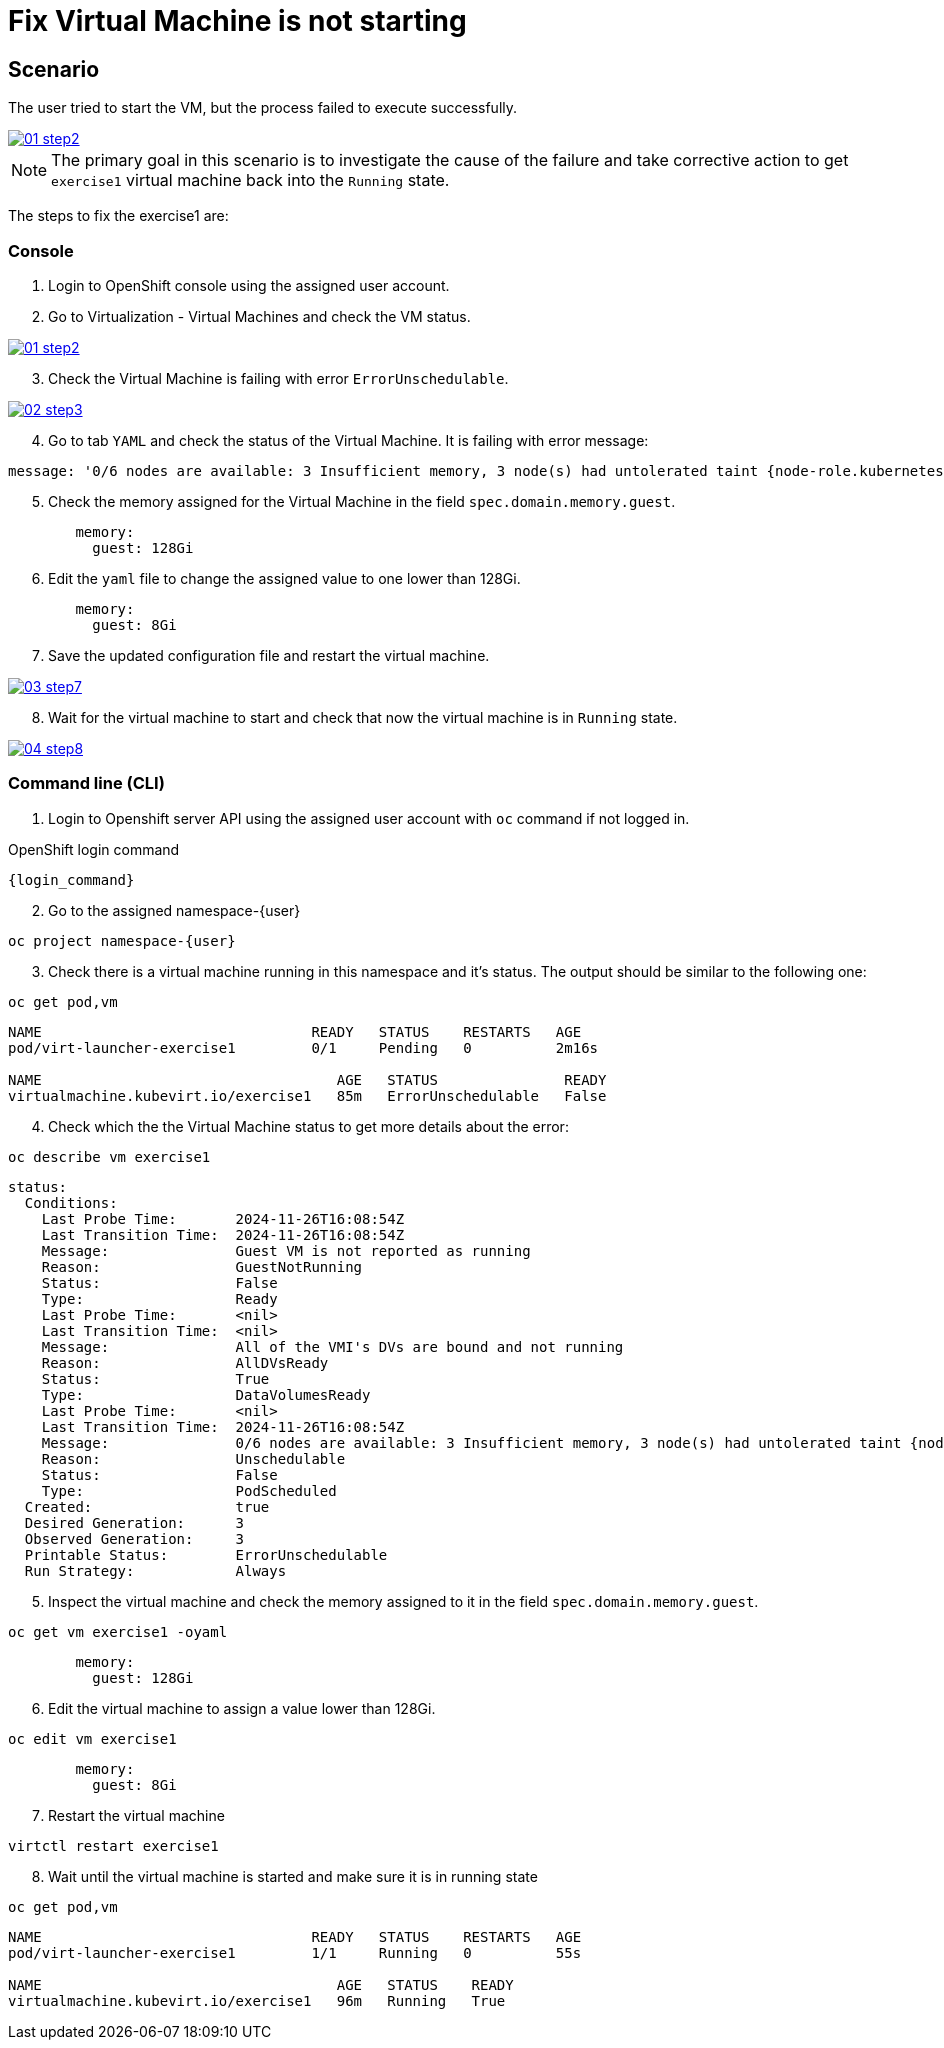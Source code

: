 [#fix]
= Fix Virtual Machine is not starting

== Scenario

The user tried to start the VM, but the process failed to execute successfully.

++++
<a href="_images/exercise1/01-step2.png" target="_blank" class="popup">
++++
image::exercise1/01-step2.png[]
++++
</a>
++++

NOTE: The primary goal in this scenario is to investigate the cause of the failure and take corrective action to get `exercise1` virtual machine back into the `Running` state.

The steps to fix the exercise1 are:

=== Console

1. Login to OpenShift console using the assigned user account.

2. Go to Virtualization - Virtual Machines and check the VM status.

++++
<a href="_images/exercise1/01-step2.png" target="_blank" class="popup">
++++
image::exercise1/01-step2.png[]
++++
</a>
++++

[start=3]
3. Check the Virtual Machine is failing with error `ErrorUnschedulable`.

++++
<a href="_images/exercise1/02-step3.png" target="_blank" class="popup">
++++
image::exercise1/02-step3.png[]
++++
</a>
++++

[start=4]
4. Go to tab `YAML` and check the status of the Virtual Machine. It is failing with error message: 

[source]
----
message: '0/6 nodes are available: 3 Insufficient memory, 3 node(s) had untolerated taint {node-role.kubernetes.io/master: }. preemption: 0/6 nodes are available: 3 No preemption victims found for incoming pod, 3 Preemption is not helpful for scheduling.'
----

[start=5]
5. Check the memory assigned for the Virtual Machine in the field `spec.domain.memory.guest`.


[source, yaml]
----
        memory:
          guest: 128Gi
----

[start=6]
6.  Edit the `yaml` file to change the assigned value to one lower than 128Gi.

[source, yaml]
----
        memory:
          guest: 8Gi
----

[start=7]
7. Save the updated configuration file and restart the virtual machine.

++++
<a href="_images/exercise1/03-step7.png" target="_blank" class="popup">
++++
image::exercise1/03-step7.png[]
++++
</a>
++++


[start=8]
8. Wait for the virtual machine to start and check that now the virtual machine is in `Running` state. 

++++
<a href="_images/exercise1/04-step8.png" target="_blank" class="popup">
++++
image::exercise1/04-step8.png[]
++++
</a>
++++

=== Command line (CLI)

1. Login to Openshift server API using the assigned user account with `oc` command if not logged in.

.OpenShift login command
[source,sh,role=execute,subs="attributes"]
----
{login_command}
----

[start=2]
2. Go to the assigned namespace-{user}

[source,sh,role=execute,subs="attributes"]
----
oc project namespace-{user}
----

[start=3]
3. Check there is a virtual machine running in this namespace and it's status. The output should be similar to the following one: 

[source,sh,role=execute,subs="attributes"]
----
oc get pod,vm
----

----
NAME                                READY   STATUS    RESTARTS   AGE
pod/virt-launcher-exercise1         0/1     Pending   0          2m16s

NAME                                   AGE   STATUS               READY
virtualmachine.kubevirt.io/exercise1   85m   ErrorUnschedulable   False
----

[start=4]
4. Check which the the Virtual Machine status to get more details about the error:

[source,sh,role=execute,subs="attributes"]
----
oc describe vm exercise1
----

----
status:
  Conditions:
    Last Probe Time:       2024-11-26T16:08:54Z
    Last Transition Time:  2024-11-26T16:08:54Z
    Message:               Guest VM is not reported as running
    Reason:                GuestNotRunning
    Status:                False
    Type:                  Ready
    Last Probe Time:       <nil>
    Last Transition Time:  <nil>
    Message:               All of the VMI's DVs are bound and not running
    Reason:                AllDVsReady
    Status:                True
    Type:                  DataVolumesReady
    Last Probe Time:       <nil>
    Last Transition Time:  2024-11-26T16:08:54Z
    Message:               0/6 nodes are available: 3 Insufficient memory, 3 node(s) had untolerated taint {node-role.kubernetes.io/master: }. preemption: 0/6 nodes are available: 3 No preemption victims found for incoming pod, 3 Preemption is not helpful for scheduling.
    Reason:                Unschedulable
    Status:                False
    Type:                  PodScheduled
  Created:                 true
  Desired Generation:      3
  Observed Generation:     3
  Printable Status:        ErrorUnschedulable
  Run Strategy:            Always
----


[start=5]
5. Inspect the virtual machine and check the memory assigned to it in the field `spec.domain.memory.guest`.

[source,sh,role=execute,subs="attributes"]
----
oc get vm exercise1 -oyaml
----

[source, yaml]
----
        memory:
          guest: 128Gi
----


[start=6]
6. Edit the virtual machine to assign a value lower than 128Gi.

[source,sh,role=execute,subs="attributes"]
----
oc edit vm exercise1
----

[source, yaml]
----
        memory:
          guest: 8Gi
----

[start=7]
7. Restart the virtual machine

[source,sh,role=execute,subs="attributes"]
----
virtctl restart exercise1
----

[start=8]
8. Wait until the virtual machine is started and make sure it is in running state

[source,sh,role=execute,subs="attributes"]
----
oc get pod,vm
----

----
NAME                                READY   STATUS    RESTARTS   AGE
pod/virt-launcher-exercise1         1/1     Running   0          55s

NAME                                   AGE   STATUS    READY
virtualmachine.kubevirt.io/exercise1   96m   Running   True
----

